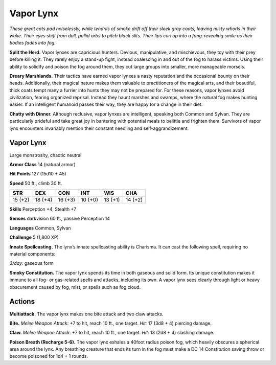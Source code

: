
.. _tob:vapor-lynx:

Vapor Lynx
----------

*These great cats pad noiselessly, while tendrils of smoke drift off
their sleek gray coats, leaving misty whorls in their wake. Their
eyes shift from dull, pallid orbs to pitch black slits. Their lips curl up
into a fang-revealing smile as their bodies fades into fog.*

**Split the Herd.** Vapor lynxes are capricious hunters.
Devious, manipulative, and mischievous, they toy with their
prey before killing it. They rarely enjoy a stand-up fight, instead
coalescing in and out of the fog to harass victims. Using their
ability to solidify and poison the fog around them, they cut large
groups into smaller, more manageable morsels.

**Dreary Marshlands.** Their tactics have earned vapor
lynxes a nasty reputation and the occasional bounty on their
heads. Additionally, their magical nature makes them valuable
to practitioners of the magical arts, and their beautiful, thick
coats tempt many a furrier into hunts they may not be prepared
for. For these reasons, vapor lynxes avoid civilization, fearing
organized reprisal. Instead they haunt marshes and swamps,
where the natural fog makes hunting easier. If an intelligent
humanoid passes their way, they are happy for a change in
their diet.

**Chatty with Dinner.** Although reclusive, vapor
lynxes are intelligent, speaking both Common and
Sylvan. They are particularly prideful and take great joy
in bantering with potential meals to belittle and frighten them.
Survivors of vapor lynx encounters invariably mention their
constant needling and self-aggrandizement.

Vapor Lynx
~~~~~~~~~~

Large monstrosity, chaotic neutral

**Armor Class** 14 (natural armor)

**Hit Points** 127 (15d10 + 45)

**Speed** 50 ft., climb 30 ft.

+-----------+----------+-----------+-----------+-----------+-----------+
| STR       | DEX      | CON       | INT       | WIS       | CHA       |
+===========+==========+===========+===========+===========+===========+
| 15 (+2)   | 18 (+4)  | 16 (+3)   | 10 (+0)   | 13 (+1)   | 14 (+2)   |
+-----------+----------+-----------+-----------+-----------+-----------+

**Skills** Perception +4, Stealth +7

**Senses** darkvision 60 ft., passive Perception 14

**Languages** Common, Sylvan

**Challenge** 5 (1,800 XP)

**Innate Spellcasting.** The lynx’s innate spellcasting
ability is Charisma. It can cast the following
spell, requiring no material components:

*3/day:* gaseous form

**Smoky Constitution.** The vapor lynx spends its time in both
gaseous and solid form. Its unique constitution makes it
immune to all fog- or gas-related spells and attacks, including
its own. A vapor lynx sees clearly through light or heavy
obscurement caused by fog, mist, or spells such as fog cloud.

Actions
~~~~~~~

**Multiattack.** The vapor lynx makes one bite attack and two
claw attacks.

**Bite.** *Melee Weapon Attack:* +7 to hit, reach 10 ft., one target.
*Hit:* 17 (3d8 + 4) piercing damage.

**Claw.** *Melee Weapon Attack:* +7 to hit, reach 10 ft., one target.
*Hit:* 13 (2d8 + 4) slashing damage.

**Poison Breath (Recharge 5-6).** The vapor lynx exhales a 40foot radius poison fog, which heavily obscures a spherical
area around the lynx. Any breathing creature that ends its turn
in the fog must make a DC 14 Constitution saving throw or
become poisoned for 1d4 + 1 rounds.
